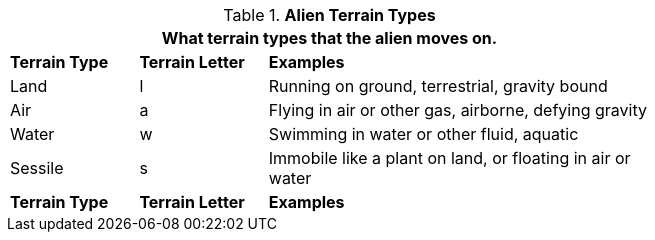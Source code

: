 // Table 6.7 Alien Attack Type
.*Alien Terrain Types*
[width="75%",cols="<1,^1,<3",frame="all", stripes="even"]
|===
3+<|What terrain types that the alien moves on.

s|Terrain Type
s|Terrain Letter
s|Examples

|Land
|l
|Running on ground, terrestrial, gravity bound

|Air
|a
|Flying in air or other gas, airborne, defying gravity

|Water
|w
|Swimming in water or other fluid, aquatic

|Sessile
|s
|Immobile like a plant on land, or floating in air or water

s|Terrain Type
s|Terrain Letter
s|Examples
|===
